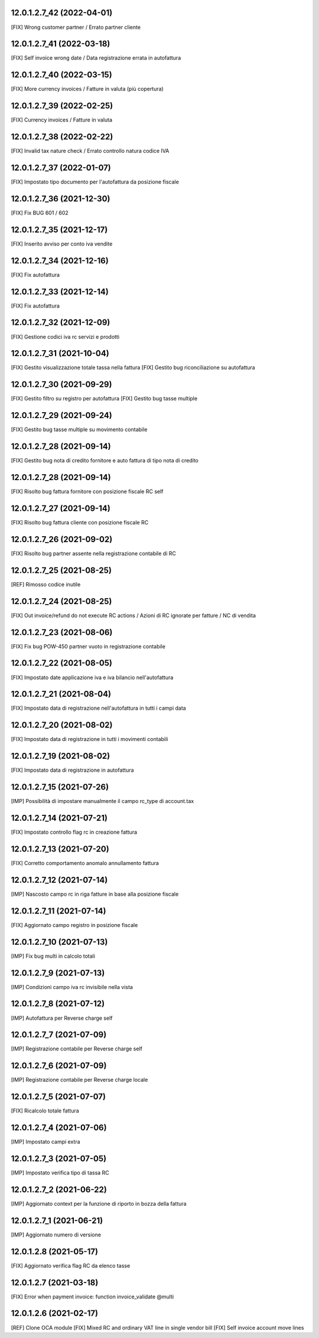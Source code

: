 12.0.1.2.7_42 (2022-04-01)
~~~~~~~~~~~~~~~~~~~~~~~~~~

[FIX] Wrong customer partner / Errato partner cliente

12.0.1.2.7_41 (2022-03-18)
~~~~~~~~~~~~~~~~~~~~~~~~~~

[FIX] Self invoice wrong date / Data registrazione errata in autofattura

12.0.1.2.7_40 (2022-03-15)
~~~~~~~~~~~~~~~~~~~~~~~~~~

[FIX] More currency invoices / Fatture in valuta (più copertura)

12.0.1.2.7_39 (2022-02-25)
~~~~~~~~~~~~~~~~~~~~~~~~~~

[FIX] Currency invoices / Fatture in valuta

12.0.1.2.7_38 (2022-02-22)
~~~~~~~~~~~~~~~~~~~~~~~~~~

[FIX] Invalid tax nature check / Errato controllo natura codice IVA

12.0.1.2.7_37 (2022-01-07)
~~~~~~~~~~~~~~~~~~~~~~~~~~

[FIX] Impostato tipo documento per l'autofattura da posizione fiscale

12.0.1.2.7_36 (2021-12-30)
~~~~~~~~~~~~~~~~~~~~~~~~~~

[FIX] Fix BUG 601 / 602

12.0.1.2.7_35 (2021-12-17)
~~~~~~~~~~~~~~~~~~~~~~~~~~

[FIX] Inserito avviso per conto iva vendite

12.0.1.2.7_34 (2021-12-16)
~~~~~~~~~~~~~~~~~~~~~~~~~~

[FIX] Fix autofattura

12.0.1.2.7_33 (2021-12-14)
~~~~~~~~~~~~~~~~~~~~~~~~~~

[FIX] Fix autofattura

12.0.1.2.7_32 (2021-12-09)
~~~~~~~~~~~~~~~~~~~~~~~~~~

[FIX] Gestione codici iva rc servizi e prodotti

12.0.1.2.7_31 (2021-10-04)
~~~~~~~~~~~~~~~~~~~~~~~~~~

[FIX] Gestito visualizzazione totale tassa nella fattura
[FIX] Gestito bug riconciliazione su autofattura

12.0.1.2.7_30 (2021-09-29)
~~~~~~~~~~~~~~~~~~~~~~~~~~

[FIX] Gestito filtro su registro per autofattura
[FIX] Gestito bug tasse multiple

12.0.1.2.7_29 (2021-09-24)
~~~~~~~~~~~~~~~~~~~~~~~~~~

[FIX] Gestito bug tasse multiple su movimento contabile

12.0.1.2.7_28 (2021-09-14)
~~~~~~~~~~~~~~~~~~~~~~~~~~

[FIX] Gestito bug nota di credito fornitore e auto fattura di tipo nota di credito

12.0.1.2.7_28 (2021-09-14)
~~~~~~~~~~~~~~~~~~~~~~~~~~

[FIX] Risolto bug fattura fornitore con posizione fiscale RC self

12.0.1.2.7_27 (2021-09-14)
~~~~~~~~~~~~~~~~~~~~~~~~~~

[FIX] Risolto bug fattura cliente con posizione fiscale RC

12.0.1.2.7_26 (2021-09-02)
~~~~~~~~~~~~~~~~~~~~~~~~~~

[FIX] Risolto bug partner assente nella registrazione contabile di RC

12.0.1.2.7_25 (2021-08-25)
~~~~~~~~~~~~~~~~~~~~~~~~~~

[REF] Rimosso codice inutile

12.0.1.2.7_24 (2021-08-25)
~~~~~~~~~~~~~~~~~~~~~~~~~~

[FIX] Out invoice/refund do not execute RC actions / Azioni di RC ignorate per fatture / NC di vendita

12.0.1.2.7_23 (2021-08-06)
~~~~~~~~~~~~~~~~~~~~~~~~~~

[FIX] Fix bug POW-450 partner vuoto in registrazione contabile

12.0.1.2.7_22 (2021-08-05)
~~~~~~~~~~~~~~~~~~~~~~~~~~

[FIX] Impostato date applicazione iva e iva bilancio nell'autofattura

12.0.1.2.7_21 (2021-08-04)
~~~~~~~~~~~~~~~~~~~~~~~~~~

[FIX] Impostato data di registrazione nell'autofattura in tutti i campi data

12.0.1.2.7_20 (2021-08-02)
~~~~~~~~~~~~~~~~~~~~~~~~~~

[FIX] Impostato data di registrazione in tutti i movimenti contabili

12.0.1.2.7_19 (2021-08-02)
~~~~~~~~~~~~~~~~~~~~~~~~~~

[FIX] Impostato data di registrazione in autofattura

12.0.1.2.7_15 (2021-07-26)
~~~~~~~~~~~~~~~~~~~~~~~~~~

[IMP] Possibilità di impostare manualmente il campo rc_type di account.tax

12.0.1.2.7_14 (2021-07-21)
~~~~~~~~~~~~~~~~~~~~~~~~~~

[FIX] Impostato controllo flag rc in creazione fattura

12.0.1.2.7_13 (2021-07-20)
~~~~~~~~~~~~~~~~~~~~~~~~~~

[FIX] Corretto comportamento anomalo annullamento fattura

12.0.1.2.7_12 (2021-07-14)
~~~~~~~~~~~~~~~~~~~~~~~~~~

[IMP] Nascosto campo rc in riga fatture in base alla posizione fiscale

12.0.1.2.7_11 (2021-07-14)
~~~~~~~~~~~~~~~~~~~~~~~~~~

[FIX] Aggiornato campo registro in posizione fiscale

12.0.1.2.7_10 (2021-07-13)
~~~~~~~~~~~~~~~~~~~~~~~~~~

[IMP] Fix bug multi in calcolo totali

12.0.1.2.7_9 (2021-07-13)
~~~~~~~~~~~~~~~~~~~~~~~~~~

[IMP] Condizioni campo iva rc invisibile nella vista

12.0.1.2.7_8 (2021-07-12)
~~~~~~~~~~~~~~~~~~~~~~~~~~

[IMP] Autofattura per Reverse charge self

12.0.1.2.7_7 (2021-07-09)
~~~~~~~~~~~~~~~~~~~~~~~~~~

[IMP] Registrazione contabile per Reverse charge self

12.0.1.2.7_6 (2021-07-09)
~~~~~~~~~~~~~~~~~~~~~~~~~~

[IMP] Registrazione contabile per Reverse charge locale

12.0.1.2.7_5 (2021-07-07)
~~~~~~~~~~~~~~~~~~~~~~~~~~

[FIX] Ricalcolo totale fattura

12.0.1.2.7_4 (2021-07-06)
~~~~~~~~~~~~~~~~~~~~~~~~~~

[IMP] Impostato campi extra

12.0.1.2.7_3 (2021-07-05)
~~~~~~~~~~~~~~~~~~~~~~~~~~

[IMP] Impostato verifica tipo di tassa RC

12.0.1.2.7_2 (2021-06-22)
~~~~~~~~~~~~~~~~~~~~~~~~~~

[IMP] Aggiornato context per la funzione di riporto in bozza della fattura

12.0.1.2.7_1 (2021-06-21)
~~~~~~~~~~~~~~~~~~~~~~~~~~

[IMP] Aggiornato numero di versione

12.0.1.2.8 (2021-05-17)
~~~~~~~~~~~~~~~~~~~~~~~~

[FIX] Aggiornato verifica flag RC da elenco tasse

12.0.1.2.7 (2021-03-18)
~~~~~~~~~~~~~~~~~~~~~~~~

[FIX] Error when payment invoice: function invoice_validate @multi


12.0.1.2.6 (2021-02-17)
~~~~~~~~~~~~~~~~~~~~~~~~

[REF] Clone OCA module
[FIX] Mixed RC and ordinary VAT line in single vendor bill
[FIX] Self invoice account move lines
